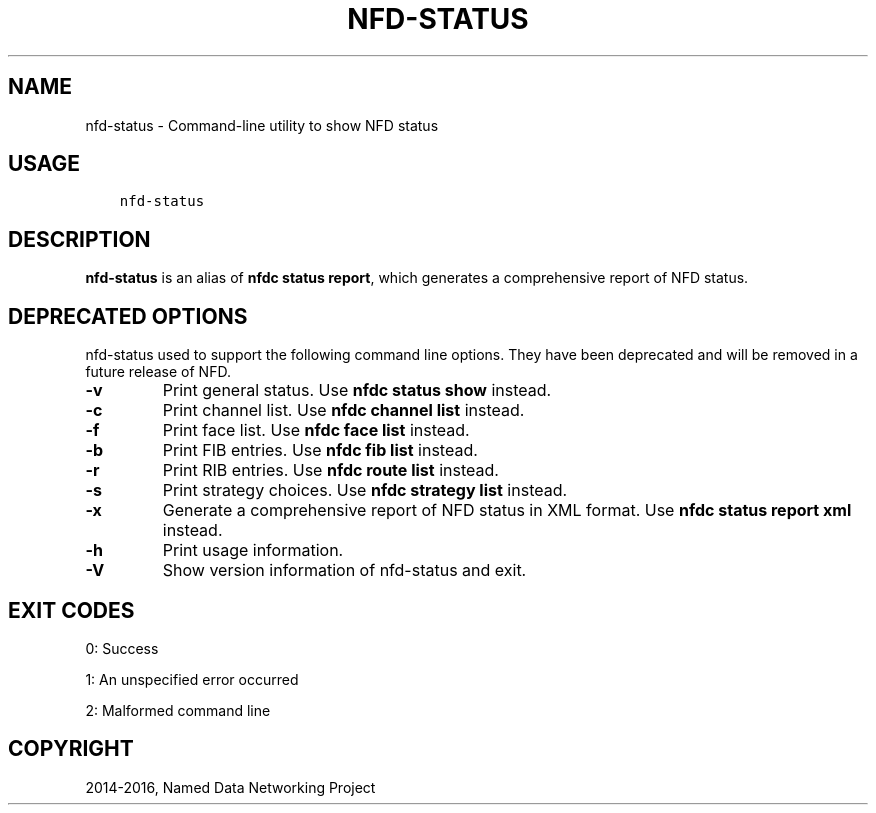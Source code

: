 .\" Man page generated from reStructuredText.
.
.TH "NFD-STATUS" "1" "Apr 17, 2017" "0.5.1-commit-f939937" "NFD - Named Data Networking Forwarding Daemon"
.SH NAME
nfd-status \- Command-line utility to show NFD status
.
.nr rst2man-indent-level 0
.
.de1 rstReportMargin
\\$1 \\n[an-margin]
level \\n[rst2man-indent-level]
level margin: \\n[rst2man-indent\\n[rst2man-indent-level]]
-
\\n[rst2man-indent0]
\\n[rst2man-indent1]
\\n[rst2man-indent2]
..
.de1 INDENT
.\" .rstReportMargin pre:
. RS \\$1
. nr rst2man-indent\\n[rst2man-indent-level] \\n[an-margin]
. nr rst2man-indent-level +1
.\" .rstReportMargin post:
..
.de UNINDENT
. RE
.\" indent \\n[an-margin]
.\" old: \\n[rst2man-indent\\n[rst2man-indent-level]]
.nr rst2man-indent-level -1
.\" new: \\n[rst2man-indent\\n[rst2man-indent-level]]
.in \\n[rst2man-indent\\n[rst2man-indent-level]]u
..
.SH USAGE
.INDENT 0.0
.INDENT 3.5
.sp
.nf
.ft C
nfd\-status
.ft P
.fi
.UNINDENT
.UNINDENT
.SH DESCRIPTION
.sp
\fBnfd\-status\fP is an alias of \fBnfdc status report\fP, which generates a comprehensive report of NFD status.
.SH DEPRECATED OPTIONS
.sp
nfd\-status used to support the following command line options.
They have been deprecated and will be removed in a future release of NFD.
.INDENT 0.0
.TP
.B \fB\-v\fP
Print general status. Use \fBnfdc status show\fP instead.
.TP
.B \fB\-c\fP
Print channel list. Use \fBnfdc channel list\fP instead.
.TP
.B \fB\-f\fP
Print face list. Use \fBnfdc face list\fP instead.
.TP
.B \fB\-b\fP
Print FIB entries. Use \fBnfdc fib list\fP instead.
.TP
.B \fB\-r\fP
Print RIB entries. Use \fBnfdc route list\fP instead.
.TP
.B \fB\-s\fP
Print strategy choices. Use \fBnfdc strategy list\fP instead.
.TP
.B \fB\-x\fP
Generate a comprehensive report of NFD status in XML format. Use \fBnfdc status report xml\fP instead.
.TP
.B \fB\-h\fP
Print usage information.
.TP
.B \fB\-V\fP
Show version information of nfd\-status and exit.
.UNINDENT
.SH EXIT CODES
.sp
0: Success
.sp
1: An unspecified error occurred
.sp
2: Malformed command line
.SH COPYRIGHT
2014-2016, Named Data Networking Project
.\" Generated by docutils manpage writer.
.

